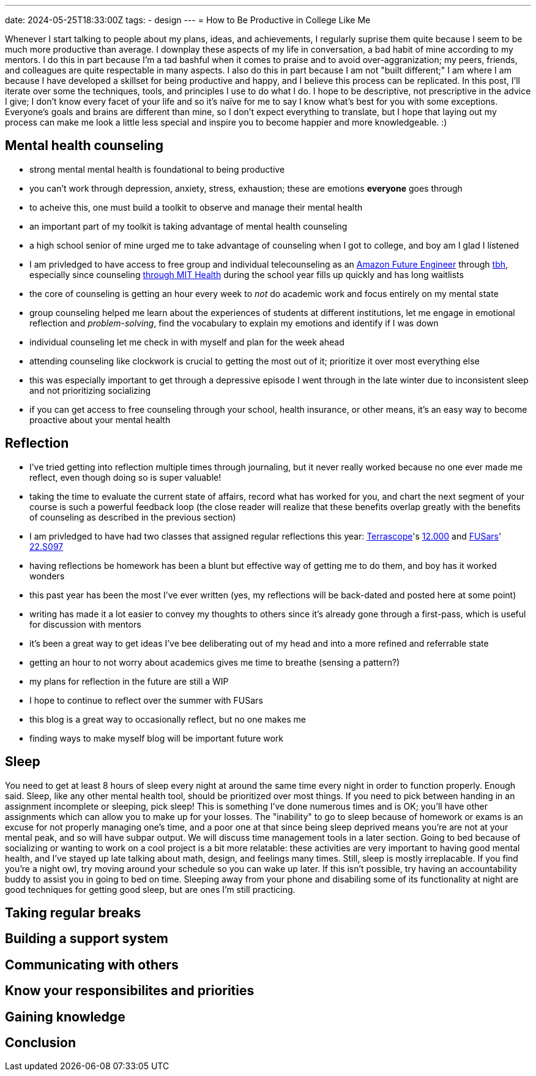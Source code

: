 ---
date: 2024-05-25T18:33:00Z
tags:
- design
---
= How to Be Productive in College Like Me

Whenever I start talking to people about my plans, ideas, and achievements, I regularly suprise them quite because I seem to be much more productive than average.
I downplay these aspects of my life in conversation, a bad habit of mine according to my mentors.
I do this in part because I'm a tad bashful when it comes to praise and to avoid over-aggranization; my peers, friends, and colleagues are quite respectable in many aspects.
I also do this in part because I am not "built different;" I am where I am because I have developed a skillset for being productive and happy, and I believe this process can be replicated.
In this post, I'll iterate over some the techniques, tools, and principles I use to do what I do.
I hope to be descriptive, not prescriptive in the advice I give; I don't know every facet of your life and so it's naïve for me to say I know what's best for you with some exceptions.
Everyone's goals and brains are different than mine, so I don't expect everything to translate, but I hope that laying out my process can make me look a little less special and inspire you to become happier and more knowledgeable. :)


== Mental health counseling

- strong mental mental health is foundational to being productive
- you can't work through depression, anxiety, stress, exhaustion; these are emotions *everyone* goes through
- to acheive this, one must build a toolkit to observe and manage their mental health
- an important part of my toolkit is taking advantage of mental health counseling
- a high school senior of mine urged me to take advantage of counseling when I got to college, and boy am I glad I listened
- I am privledged to have access to free group and individual telecounseling as an https://www.amazonfutureengineer.com/[Amazon Future Engineer] through https://www.tbh.us/[tbh], especially since counseling https://health.mit.edu/services/mental-health-counseling[through MIT Health] during the school year fills up quickly and has long waitlists 
- the core of counseling is getting an hour every week to _not_ do academic work and focus entirely on my mental state
- group counseling helped me learn about the experiences of students at different institutions, let me engage in emotional reflection and _problem-solving_, find the vocabulary to explain my emotions and identify if I was down
- individual counseling let me check in with myself and plan for the week ahead
- attending counseling like clockwork is crucial to getting the most out of it; prioritize it over most everything else
- this was especially important to get through a depressive episode I went through in the late winter due to inconsistent sleep and not prioritizing socializing
- if you can get access to free counseling through your school, health insurance, or other means, it's an easy way to become proactive about your mental health

== Reflection

- I've tried getting into reflection multiple times through journaling, but it never really worked because no one ever made me reflect, even though doing so is super valuable!
- taking the time to evaluate the current state of affairs, record what has worked for you, and chart the next segment of your course is such a powerful feedback loop (the close reader will realize that these benefits overlap greatly with the benefits of counseling as described in the previous section)
- I am privledged to have had two classes that assigned regular reflections this year: https://terrascope.mit.edu/[Terrascope]'s https://terrascope.mit.edu/portfolio_page/12-000/[12.000] and https://www.psfc.mit.edu/fusars[FUSars]' http://student.mit.edu/catalog/search.cgi?search=22.S097[22.S097]
- having reflections be homework has been a blunt but effective way of getting me to do them, and boy has it worked wonders
- this past year has been the most I've ever written (yes, my reflections will be back-dated and posted here at some point)
- writing has made it a lot easier to convey my thoughts to others since it's already gone through a first-pass, which is useful for discussion with mentors
- it's been a great way to get ideas I've bee deliberating out of my head and into a more refined and referrable state
- getting an hour to not worry about academics gives me time to breathe (sensing a pattern?)
- my plans for reflection in the future are still a WIP
    - I hope to continue to reflect over the summer with FUSars
    - this blog is a great way to occasionally reflect, but no one makes me
    - finding ways to make myself blog will be important future work

== Sleep

You need to get at least 8 hours of sleep every night at around the same time every night in order to function properly.
Enough said.
Sleep, like any other mental health tool, should be prioritized over most things.
If you need to pick between handing in an assignment incomplete or sleeping, pick sleep!
This is something I've done numerous times and is OK; you'll have other assignments which can allow you to make up for your losses.
The "inability" to go to sleep because of homework or exams is an excuse for not properly managing one's time, and a poor one at that since being sleep deprived means you're are not at your mental peak, and so will have subpar output.
We will discuss time management tools in a later section.
Going to bed because of socializing or wanting to work on a cool project is a bit more relatable: these activities are very important to having good mental health, and I've stayed up late talking about math, design, and feelings many times.
Still, sleep is mostly irreplacable.
If you find you're a night owl, try moving around your schedule so you can wake up later.
If this isn't possible, try having an accountability buddy to assist you in going to bed on time.
Sleeping away from your phone and disabiling some of its functionality at night are good techniques for getting good sleep, but are ones I'm still practicing.

== Taking regular breaks

== Building a support system

== Communicating with others

== Know your responsibilites and priorities

== Gaining knowledge

== Conclusion

